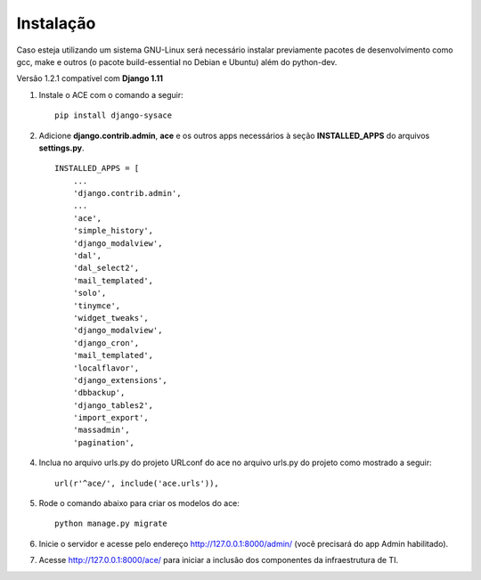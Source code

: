 
Instalação
==========

Caso esteja utilizando um sistema GNU-Linux será necessário instalar previamente pacotes de desenvolvimento como gcc, make e outros (o pacote build-essential no Debian e Ubuntu) além do python-dev.

Versão 1.2.1 compatível com **Django 1.11**

1. Instale o ACE com o comando a seguir::

    pip install django-sysace




2. Adicione **django.contrib.admin**, **ace** e os outros apps necessários à seção **INSTALLED_APPS** do arquivos **settings.py**.  ::

	INSTALLED_APPS = [
	    ...
	    'django.contrib.admin',    
	    ...
	    'ace',
	    'simple_history',
	    'django_modalview',
	    'dal',
	    'dal_select2',
	    'mail_templated',
	    'solo',
	    'tinymce',
	    'widget_tweaks',
	    'django_modalview',
	    'django_cron',
	    'mail_templated',
	    'localflavor',
	    'django_extensions',
	    'dbbackup',
	    'django_tables2',
	    'import_export',
	    'massadmin',
	    'pagination', 
 	    


4. Inclua no arquivo urls.py do projeto URLconf do ace no arquivo urls.py do projeto como mostrado a seguir::

	url(r'^ace/', include('ace.urls')),


5. Rode o comando abaixo para criar os modelos do ace::

	python manage.py migrate

6. Inicie o servidor e acesse pelo endereço http://127.0.0.1:8000/admin/
   (vocẽ precisará do app Admin habilitado).
    
7. Acesse http://127.0.0.1:8000/ace/ para iniciar a inclusão dos componentes da infraestrutura de TI.